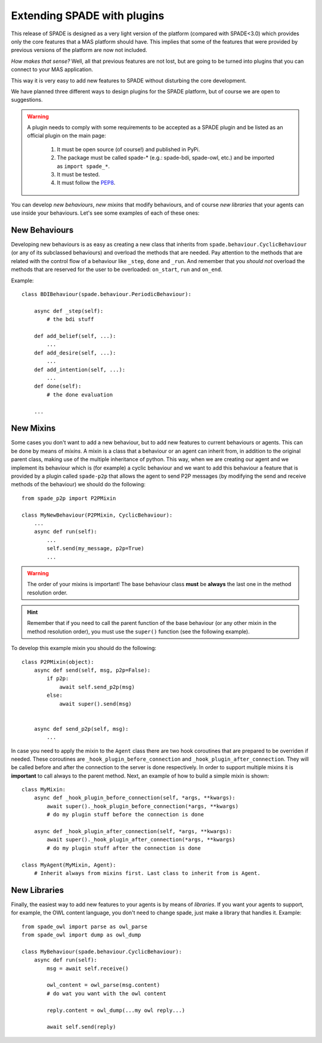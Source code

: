 .. _extending:

============================
Extending SPADE with plugins
============================

This release of SPADE is designed as a very light version of the platform (compared with SPADE<3.0) which provides only
the core features that a MAS platform should have. This implies that some of the features that were provided by previous
versions of the platform are now not included.

*How makes that sense?* Well, all that previous features are not lost, but
are going to be turned into plugins that you can connect to your MAS application.

This way it is very easy to add new features to SPADE without disturbing the core development.

We have planned three different ways to design plugins for the SPADE platform, but of course we are open to suggestions.

.. warning::
    A plugin needs to comply with some requirements to be accepted as a SPADE plugin and be listed as an official
    plugin on the main page:
        #. It must be open source (of course!) and published in PyPi.
        #. The package must be called spade-* (e.g.: spade-bdi, spade-owl, etc.) and be imported as ``import spade_*``.
        #. It must be tested.
        #. It must follow the `PEP8 <https://www.python.org/dev/peps/pep-0008/>`_.

You can develop *new behaviours*, *new mixins* that modify behaviours, and of course *new libraries* that your agents
can use inside your behaviours. Let's see some examples of each of these ones:


New Behaviours
--------------

Developing new behaviours is as easy as creating a new class that inherits from ``spade.behaviour.CyclicBehaviour`` (or
any of its subclassed behaviours) and overload the methods that are needed. Pay attention to the methods that are related
with the control flow of a behaviour like ``_step``, ``done`` and ``_run``. And remember that you *should not* overload
the methods that are reserved for the user to be overloaded: ``on_start``, ``run`` and ``on_end``.

Example::

    class BDIBehaviour(spade.behaviour.PeriodicBehaviour):

        async def _step(self):
            # the bdi stuff

        def add_belief(self, ...):
            ...
        def add_desire(self, ...):
            ...
        def add_intention(self, ...):
            ...
        def done(self):
            # the done evaluation

        ...


New Mixins
----------

Some cases you don't want to add a new behaviour, but to add new features to current behaviours or agents. This can be done by
means of *mixins*. A mixin is a class that a behaviour or an agent can inherit from, in addition to the original parent class,
making use of the multiple inheritance of python. This way, when we are creating our agent and we implement its
behaviour which is (for example) a cyclic behaviour and we want to add this behaviour a feature that is provided by a
plugin called ``spade-p2p`` that allows the agent to send P2P messages (by modifying the send and receive methods of the
behaviour) we should do the following::

    from spade_p2p import P2PMixin

    class MyNewBehaviour(P2PMixin, CyclicBehaviour):
        ...
        async def run(self):
            ...
            self.send(my_message, p2p=True)
            ...


.. warning::
    The order of your mixins is important! The base behaviour class **must** be **always** the last one in the
    method resolution order.

.. hint::
    Remember that if you need to call the parent function of the base behaviour (or any other mixin in the method
    resolution order), you must use the ``super()`` function (see the following example).

To develop this example mixin you should do the following::

    class P2PMixin(object):
        async def send(self, msg, p2p=False):
            if p2p:
                await self.send_p2p(msg)
            else:
                await super().send(msg)


        async def send_p2p(self, msg):
            ...


In case you need to apply the mixin to the ``Agent`` class there are two hook coroutines that are prepared to be overriden
if needed. These coroutines are ``_hook_plugin_before_connection`` and ``_hook_plugin_after_connection``. They will be called
before and after the connection to the server is done respectively.
In order to support multiple mixins it is **important** to call always to the parent method. Next, an example of how to
build a simple mixin is shown::

    class MyMixin:
        async def _hook_plugin_before_connection(self, *args, **kwargs):
            await super()._hook_plugin_before_connection(*args, **kwargs)
            # do my plugin stuff before the connection is done

        async def _hook_plugin_after_connection(self, *args, **kwargs):
            await super()._hook_plugin_after_connection(*args, **kwargs)
            # do my plugin stuff after the connection is done

    class MyAgent(MyMixin, Agent):
        # Inherit always from mixins first. Last class to inherit from is Agent.


New Libraries
-------------

Finally, the easiest way to add new features to your agents is by means of *libraries*. If you want your agents to
support, for example, the OWL content language, you don't need to change spade, just make a library that handles it.
Example::

    from spade_owl import parse as owl_parse
    from spade_owl import dump as owl_dump

    class MyBehaviour(spade.behaviour.CyclicBehaviour):
        async def run(self):
            msg = await self.receive()

            owl_content = owl_parse(msg.content)
            # do wat you want with the owl content

            reply.content = owl_dump(...my owl reply...)

            await self.send(reply)

